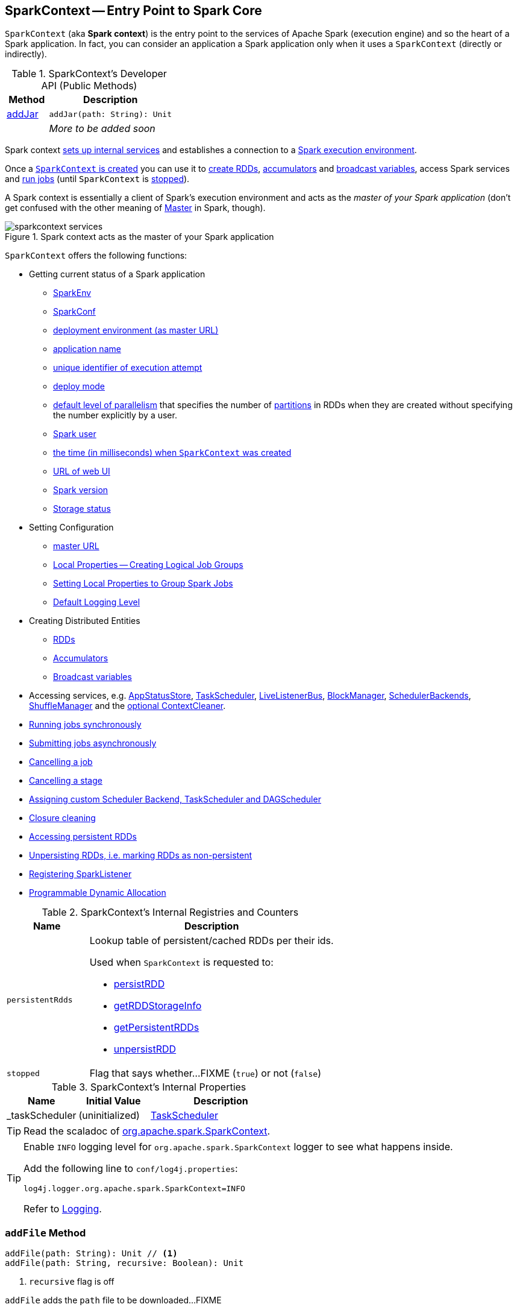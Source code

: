 == [[SparkContext]] SparkContext -- Entry Point to Spark Core

`SparkContext` (aka *Spark context*) is the entry point to the services of Apache Spark (execution engine) and so the heart of a Spark application. In fact, you can consider an application a Spark application only when it uses a `SparkContext` (directly or indirectly).

[[methods]]
.SparkContext's Developer API (Public Methods)
[cols="1,3",options="header",width="100%"]
|===
| Method
| Description

| <<addJar-internals, addJar>>
a| [[addJar]]

[source, scala]
----
addJar(path: String): Unit
----

|
a| _More to be added soon_

|===

Spark context link:spark-SparkContext-creating-instance-internals.adoc[sets up internal services] and establishes a connection to a link:spark-deployment-environments.adoc[Spark execution environment].

Once a <<creating-instance, `SparkContext` is created>> you can use it to <<creating-rdds, create RDDs>>, <<creating-accumulators, accumulators>> and <<broadcast, broadcast variables>>, access Spark services and <<runJob, run jobs>> (until `SparkContext` is <<stop, stopped>>).

A Spark context is essentially a client of Spark's execution environment and acts as the _master of your Spark application_ (don't get confused with the other meaning of link:spark-master.adoc[Master] in Spark, though).

.Spark context acts as the master of your Spark application
image::diagrams/sparkcontext-services.png[align="center"]

`SparkContext` offers the following functions:

* Getting current status of a Spark application
** <<env, SparkEnv>>
** <<getConf, SparkConf>>
** <<master, deployment environment (as master URL)>>
** <<appName, application name>>
** <<applicationAttemptId, unique identifier of execution attempt>>
** <<deployMode, deploy mode>>
** <<defaultParallelism, default level of parallelism>> that specifies the number of link:spark-rdd-partitions.adoc[partitions] in RDDs when they are created without specifying the number explicitly by a user.
** <<sparkUser, Spark user>>
** <<startTime, the time (in milliseconds) when `SparkContext` was created>>
** <<uiWebUrl, URL of web UI>>
** <<version, Spark version>>
** <<getExecutorStorageStatus, Storage status>>

* Setting Configuration
** <<master-url, master URL>>
** link:spark-sparkcontext-local-properties.adoc[Local Properties -- Creating Logical Job Groups]
** <<setJobGroup, Setting Local Properties to Group Spark Jobs>>
** <<setting-default-log-level, Default Logging Level>>

* Creating Distributed Entities
** <<creating-rdds, RDDs>>
** <<creating-accumulators, Accumulators>>
** <<broadcast, Broadcast variables>>

* Accessing services, e.g. <<statusStore, AppStatusStore>>, <<taskScheduler, TaskScheduler>>, link:spark-scheduler-LiveListenerBus.adoc[LiveListenerBus], link:spark-BlockManager.adoc[BlockManager], link:spark-SchedulerBackend.adoc[SchedulerBackends], link:spark-ShuffleManager.adoc[ShuffleManager] and the <<cleaner, optional ContextCleaner>>.

* <<runJob, Running jobs synchronously>>
* <<submitJob, Submitting jobs asynchronously>>
* <<cancelJob, Cancelling a job>>
* <<cancelStage, Cancelling a stage>>
* <<custom-schedulers, Assigning custom Scheduler Backend, TaskScheduler and DAGScheduler>>
* <<closure-cleaning, Closure cleaning>>
* <<getPersistentRDDs, Accessing persistent RDDs>>
* <<unpersist, Unpersisting RDDs, i.e. marking RDDs as non-persistent>>
* <<addSparkListener, Registering SparkListener>>
* <<dynamic-allocation, Programmable Dynamic Allocation>>

[[internal-registries]]
.SparkContext's Internal Registries and Counters
[cols="1m,3",options="header",width="100%"]
|===
| Name
| Description

| persistentRdds
a| [[persistentRdds]] Lookup table of persistent/cached RDDs per their ids.

Used when `SparkContext` is requested to:

* <<persistRDD, persistRDD>>
* <<getRDDStorageInfo, getRDDStorageInfo>>
* <<getPersistentRDDs, getPersistentRDDs>>
* <<unpersistRDD, unpersistRDD>>

| stopped
a| [[stopped]] Flag that says whether...FIXME (`true`) or not (`false`)

|===

[[internal-properties]]
.SparkContext's Internal Properties
[cols="1,1,2",options="header",width="100%"]
|===
| Name
| Initial Value
| Description

| [[_taskScheduler]] _taskScheduler
| (uninitialized)
| link:spark-scheduler-TaskScheduler.adoc[TaskScheduler]
|===

TIP: Read the scaladoc of  http://spark.apache.org/docs/latest/api/scala/index.html#org.apache.spark.SparkContext[org.apache.spark.SparkContext].

[TIP]
====
Enable `INFO` logging level for `org.apache.spark.SparkContext` logger to see what happens inside.

Add the following line to `conf/log4j.properties`:

```
log4j.logger.org.apache.spark.SparkContext=INFO
```

Refer to link:spark-logging.adoc[Logging].
====

=== [[addFile]] `addFile` Method

[source, scala]
----
addFile(path: String): Unit // <1>
addFile(path: String, recursive: Boolean): Unit
----
<1> `recursive` flag is off

`addFile` adds the `path` file to be downloaded...FIXME

[NOTE]
====
`addFile` is used when:

* `SparkContext` is link:spark-SparkContext-creating-instance-internals.adoc#files[initialized] (and `files` were defined)

* Spark SQL's `AddFileCommand` is executed

* Spark SQL's `SessionResourceLoader` is requested to load a file resource
====

=== [[unpersistRDD]] Removing RDD Blocks from BlockManagerMaster -- `unpersistRDD` Internal Method

[source, scala]
----
unpersistRDD(rddId: Int, blocking: Boolean = true): Unit
----

`unpersistRDD` requests `BlockManagerMaster` to link:spark-BlockManagerMaster.adoc#removeRdd[remove the blocks for the RDD] (given `rddId`).

NOTE: `unpersistRDD` uses `SparkEnv` link:spark-SparkEnv.adoc#blockManager[to access the current `BlockManager`] that is in turn used to link:spark-BlockManager.adoc#master[access the current `BlockManagerMaster`].

`unpersistRDD` removes `rddId` from <<persistentRdds, persistentRdds>> registry.

In the end, `unpersistRDD` posts a link:spark-scheduler-SparkListener.adoc#SparkListenerUnpersistRDD[SparkListenerUnpersistRDD] (with `rddId`) to <<listenerBus, LiveListenerBus Event Bus>>.

[NOTE]
====
`unpersistRDD` is used when:

* `ContextCleaner` does link:spark-service-contextcleaner.adoc#doCleanupRDD[doCleanupRDD]
* `SparkContext` <<unpersist, unpersists an RDD>> (i.e. marks an RDD as non-persistent)
====

=== [[applicationId]] Unique Identifier of Spark Application -- `applicationId` Method

CAUTION: FIXME

=== [[postApplicationStart]] `postApplicationStart` Internal Method

[source, scala]
----
postApplicationStart(): Unit
----

`postApplicationStart`...FIXME

NOTE: `postApplicationStart` is used exclusively while `SparkContext` is being <<spark-SparkContext-creating-instance-internals.adoc#postApplicationStart, created>>

=== [[postApplicationEnd]] `postApplicationEnd` Method

CAUTION: FIXME

=== [[clearActiveContext]] `clearActiveContext` Method

CAUTION: FIXME

=== [[getPersistentRDDs]] Accessing persistent RDDs -- `getPersistentRDDs` Method

[source, scala]
----
getPersistentRDDs: Map[Int, RDD[_]]
----

`getPersistentRDDs` returns the collection of RDDs that have marked themselves as persistent via link:spark-rdd-caching.adoc#cache[cache].

Internally, `getPersistentRDDs` returns <<persistentRdds, persistentRdds>> internal registry.

=== [[cancelJob]] Cancelling Job -- `cancelJob` Method

[source, scala]
----
cancelJob(jobId: Int)
----

`cancelJob` requests `DAGScheduler` link:spark-scheduler-DAGScheduler.adoc#cancelJob[to cancel a Spark job].

=== [[cancelStage]] Cancelling Stage -- `cancelStage` Methods

[source, scala]
----
cancelStage(stageId: Int): Unit
cancelStage(stageId: Int, reason: String): Unit
----

`cancelStage` simply requests `DAGScheduler` link:spark-scheduler-DAGScheduler.adoc#cancelJob[to cancel a Spark stage] (with an optional `reason`).

NOTE: `cancelStage` is used when `StagesTab` link:spark-webui-StagesTab.adoc#handleKillRequest[handles a kill request] (from a user in web UI).

=== [[dynamic-allocation]] Programmable Dynamic Allocation

`SparkContext` offers the following methods as the developer API for link:spark-dynamic-allocation.adoc[dynamic allocation of executors]:

* <<requestExecutors, requestExecutors>>
* <<killExecutors, killExecutors>>
* <<requestTotalExecutors, requestTotalExecutors>>
* (private!) <<getExecutorIds, getExecutorIds>>

==== [[requestExecutors]] Requesting New Executors -- `requestExecutors` Method

[source, scala]
----
requestExecutors(numAdditionalExecutors: Int): Boolean
----

`requestExecutors` requests `numAdditionalExecutors` executors from link:spark-CoarseGrainedSchedulerBackend.adoc[CoarseGrainedSchedulerBackend].

==== [[killExecutors]] Requesting to Kill Executors -- `killExecutors` Method

[source, scala]
----
killExecutors(executorIds: Seq[String]): Boolean
----

CAUTION: FIXME

==== [[requestTotalExecutors]] Requesting Total Executors -- `requestTotalExecutors` Method

[source, scala]
----
requestTotalExecutors(
  numExecutors: Int,
  localityAwareTasks: Int,
  hostToLocalTaskCount: Map[String, Int]): Boolean
----

`requestTotalExecutors` is a `private[spark]` method that link:spark-CoarseGrainedSchedulerBackend.adoc#requestTotalExecutors[requests the exact number of executors from a coarse-grained scheduler backend].

NOTE: It works for link:spark-CoarseGrainedSchedulerBackend.adoc[coarse-grained scheduler backends] only.

When called for other scheduler backends you should see the following WARN message in the logs:

```
WARN Requesting executors is only supported in coarse-grained mode
```

==== [[getExecutorIds]] Getting Executor Ids -- `getExecutorIds` Method

`getExecutorIds` is a `private[spark]` method that is part of link:spark-service-ExecutorAllocationClient.adoc[ExecutorAllocationClient contract]. It simply link:spark-CoarseGrainedSchedulerBackend.adoc#getExecutorIds[passes the call on to the current coarse-grained scheduler backend, i.e. calls `getExecutorIds`].

NOTE: It works for link:spark-CoarseGrainedSchedulerBackend.adoc[coarse-grained scheduler backends] only.

When called for other scheduler backends you should see the following WARN message in the logs:

```
WARN Requesting executors is only supported in coarse-grained mode
```

CAUTION: FIXME Why does SparkContext implement the method for coarse-grained scheduler backends? Why doesn't SparkContext throw an exception when the method is called? Nobody seems to be using it (!)

=== [[creating-instance]] Creating `SparkContext` Instance

You can create a `SparkContext` instance with or without creating a link:spark-SparkConf.adoc[SparkConf] object first.

NOTE: You may want to read link:spark-SparkContext-creating-instance-internals.adoc[Inside Creating SparkContext] to learn what happens behind the scenes when `SparkContext` is created.

==== [[getOrCreate]] Getting Existing or Creating New SparkContext -- `getOrCreate` Methods

[source, scala]
----
getOrCreate(): SparkContext
getOrCreate(conf: SparkConf): SparkContext
----

`getOrCreate` methods allow you to get the existing `SparkContext` or create a new one.

[source, scala]
----
import org.apache.spark.SparkContext
val sc = SparkContext.getOrCreate()

// Using an explicit SparkConf object
import org.apache.spark.SparkConf
val conf = new SparkConf()
  .setMaster("local[*]")
  .setAppName("SparkMe App")
val sc = SparkContext.getOrCreate(conf)
----

The no-param `getOrCreate` method requires that the two mandatory Spark settings - <<master, master>> and <<appName, application name>> - are specified using link:spark-submit.adoc[spark-submit].

==== [[constructors]] Constructors

[source, scala]
----
SparkContext()
SparkContext(conf: SparkConf)
SparkContext(master: String, appName: String, conf: SparkConf)
SparkContext(
  master: String,
  appName: String,
  sparkHome: String = null,
  jars: Seq[String] = Nil,
  environment: Map[String, String] = Map())
----

You can create a `SparkContext` instance using the four constructors.

[source, scala]
----
import org.apache.spark.SparkConf
val conf = new SparkConf()
  .setMaster("local[*]")
  .setAppName("SparkMe App")

import org.apache.spark.SparkContext
val sc = new SparkContext(conf)
----

When a Spark context starts up you should see the following INFO in the logs (amongst the other messages that come from the Spark services):

```
INFO SparkContext: Running Spark version 2.0.0-SNAPSHOT
```

NOTE: Only one SparkContext may be running in a single JVM (check out https://issues.apache.org/jira/browse/SPARK-2243[SPARK-2243 Support multiple SparkContexts in the same JVM]). Sharing access to a SparkContext in the JVM is the solution to share data within Spark (without relying on other means of data sharing using external data stores).

=== [[env]] Accessing Current SparkEnv -- `env` Method

CAUTION: FIXME

=== [[getConf]] Getting Current SparkConf -- `getConf` Method

[source, scala]
----
getConf: SparkConf
----

`getConf` returns the current link:spark-SparkConf.adoc[SparkConf].

NOTE: Changing the `SparkConf` object does not change the current configuration (as the method returns a copy).

=== [[master]][[master-url]] Deployment Environment -- `master` Method

[source, scala]
----
master: String
----

`master` method returns the current value of link:spark-configuration-properties.adoc#spark.master[spark.master] which is the link:spark-deployment-environments.adoc[deployment environment] in use.

=== [[appName]] Application Name -- `appName` Method

[source, scala]
----
appName: String
----

`appName` gives the value of the mandatory link:spark-SparkConf.adoc#spark.app.name[spark.app.name] setting.

NOTE: `appName` is used when link:spark-standalone.adoc#SparkDeploySchedulerBackend[`SparkDeploySchedulerBackend` starts], link:spark-webui-SparkUI.adoc#createLiveUI[`SparkUI` creates a web UI], when `postApplicationStart` is executed, and for Mesos and checkpointing in Spark Streaming.

=== [[applicationAttemptId]] Unique Identifier of Execution Attempt -- `applicationAttemptId` Method

[source, scala]
----
applicationAttemptId: Option[String]
----

`applicationAttemptId` gives the  unique identifier of the execution attempt of a Spark application.

[NOTE]
====
`applicationAttemptId` is used when:

* link:spark-scheduler-ShuffleMapTask.adoc#creating-instance[ShuffleMapTask] and link:spark-scheduler-ResultTask.adoc#creating-instance[ResultTask] are created

* `SparkContext` <<postApplicationStart, announces that a Spark application has started>>
====

=== [[getExecutorStorageStatus]] Storage Status (of All BlockManagers) -- `getExecutorStorageStatus` Method

[source, scala]
----
getExecutorStorageStatus: Array[StorageStatus]
----

`getExecutorStorageStatus` link:spark-BlockManagerMaster.adoc#getStorageStatus[requests `BlockManagerMaster` for storage status] (of all link:spark-BlockManager.adoc[BlockManagers]).

NOTE: `getExecutorStorageStatus` is a developer API.

[NOTE]
====
`getExecutorStorageStatus` is used when:

* `SparkContext` <<getRDDStorageInfo, is requested for storage status of cached RDDs>>

* `SparkStatusTracker` link:spark-sparkcontext-SparkStatusTracker.adoc#getExecutorInfos[is requested for information about all known executors]
====

=== [[deployMode]] Deploy Mode -- `deployMode` Method

[source,scala]
----
deployMode: String
----

`deployMode` returns the current value of link:spark-deploy-mode.adoc[spark.submit.deployMode] setting or `client` if not set.

=== [[getSchedulingMode]] Scheduling Mode -- `getSchedulingMode` Method

[source, scala]
----
getSchedulingMode: SchedulingMode.SchedulingMode
----

`getSchedulingMode` returns the current link:spark-scheduler-SchedulingMode.adoc[Scheduling Mode].

=== [[getPoolForName]] Schedulable (Pool) by Name -- `getPoolForName` Method

[source, scala]
----
getPoolForName(pool: String): Option[Schedulable]
----

`getPoolForName` returns a link:spark-scheduler-Schedulable.adoc[Schedulable] by the `pool` name, if one exists.

NOTE: `getPoolForName` is part of the Developer's API and may change in the future.

Internally, it requests the link:spark-scheduler-TaskScheduler.adoc#rootPool[TaskScheduler for the root pool] and link:spark-scheduler-Pool.adoc#schedulableNameToSchedulable[looks up the `Schedulable` by the `pool` name].

It is exclusively used to link:spark-webui-PoolPage.adoc[show pool details in web UI (for a stage)].

=== [[getAllPools]] All Schedulable Pools -- `getAllPools` Method

[source, scala]
----
getAllPools: Seq[Schedulable]
----

`getAllPools` collects the link:spark-scheduler-Pool.adoc[Pools] in link:spark-scheduler-TaskScheduler.adoc#contract[TaskScheduler.rootPool].

NOTE: `TaskScheduler.rootPool` is part of the link:spark-scheduler-TaskScheduler.adoc#contract[TaskScheduler Contract].

NOTE: `getAllPools` is part of the Developer's API.

CAUTION: FIXME Where is the method used?

NOTE: `getAllPools` is used to calculate pool names for link:spark-webui-AllStagesPage.adoc#pool-names[Stages tab in web UI] with FAIR scheduling mode used.

=== [[defaultParallelism]] Default Level of Parallelism

[source, scala]
----
defaultParallelism: Int
----

`defaultParallelism` requests <<taskScheduler, TaskScheduler>> for the link:spark-scheduler-TaskScheduler.adoc#defaultParallelism[default level of parallelism].

NOTE: *Default level of parallelism* specifies the number of link:spark-rdd-partitions.adoc[partitions] in RDDs when created without specifying them explicitly by a user.

[NOTE]
====
`defaultParallelism` is used in <<parallelize, SparkContext.parallelize>>, `SparkContext.range` and <<makeRDD, SparkContext.makeRDD>> (as well as Spark Streaming's `DStream.countByValue` and `DStream.countByValueAndWindow` et al.).

`defaultParallelism` is also used to instantiate link:spark-rdd-HashPartitioner.adoc[HashPartitioner] and for the minimum number of partitions in link:spark-rdd-HadoopRDD.adoc[HadoopRDDs].
====

=== [[taskScheduler]] Current Spark Scheduler (aka TaskScheduler) -- `taskScheduler` Property

[source, scala]
----
taskScheduler: TaskScheduler
taskScheduler_=(ts: TaskScheduler): Unit
----

`taskScheduler` manages (i.e. reads or writes) <<_taskScheduler, _taskScheduler>> internal property.

=== [[version]] Getting Spark Version -- `version` Property

[source, scala]
----
version: String
----

`version` returns the Spark version this `SparkContext` uses.

=== [[makeRDD]] `makeRDD` Method

CAUTION: FIXME

=== [[submitJob]] Submitting Jobs Asynchronously -- `submitJob` Method

[source, scala]
----
submitJob[T, U, R](
  rdd: RDD[T],
  processPartition: Iterator[T] => U,
  partitions: Seq[Int],
  resultHandler: (Int, U) => Unit,
  resultFunc: => R): SimpleFutureAction[R]
----

`submitJob` submits a job in an asynchronous, non-blocking way to link:spark-scheduler-DAGScheduler.adoc#submitJob[DAGScheduler].

It cleans the `processPartition` input function argument and returns an instance of link:spark-rdd-actions.adoc#FutureAction[SimpleFutureAction] that holds the link:spark-scheduler-JobWaiter.adoc[JobWaiter] instance.

CAUTION: FIXME What are `resultFunc`?

It is used in:

* link:spark-rdd-actions.adoc#AsyncRDDActions[AsyncRDDActions] methods
* link:spark-streaming/spark-streaming.adoc[Spark Streaming] for link:spark-streaming/spark-streaming-receivertracker.adoc#ReceiverTrackerEndpoint-startReceiver[ReceiverTrackerEndpoint.startReceiver]

=== [[spark-configuration]] Spark Configuration

CAUTION: FIXME

=== [[sparkcontext-and-rdd]] SparkContext and RDDs

You use a Spark context to create RDDs (see <<creating-rdds, Creating RDD>>).

When an RDD is created, it belongs to and is completely owned by the Spark context it originated from. RDDs can't by design be shared between SparkContexts.

.A Spark context creates a living space for RDDs.
image::diagrams/sparkcontext-rdds.png[align="center"]

=== [[creating-rdds]][[parallelize]] Creating RDD -- `parallelize` Method

`SparkContext` allows you to create many different RDDs from input sources like:

* Scala's collections, i.e. `sc.parallelize(0 to 100)`
* local or remote filesystems, i.e. `sc.textFile("README.md")`
* Any Hadoop `InputSource` using `sc.newAPIHadoopFile`

Read link:spark-rdd.adoc#creating-rdds[Creating RDDs] in link:spark-rdd.adoc[RDD - Resilient Distributed Dataset].

=== [[unpersist]] Unpersisting RDD (Marking RDD as Non-Persistent) -- `unpersist` Method

CAUTION: FIXME

`unpersist` removes an RDD from the master's link:spark-BlockManager.adoc[Block Manager] (calls `removeRdd(rddId: Int, blocking: Boolean)`) and the internal <<persistentRdds, persistentRdds>> mapping.

It finally posts link:spark-scheduler-SparkListener.adoc#SparkListenerUnpersistRDD[SparkListenerUnpersistRDD] message to `listenerBus`.

=== [[setCheckpointDir]] Setting Checkpoint Directory -- `setCheckpointDir` Method

[source, scala]
----
setCheckpointDir(directory: String)
----

`setCheckpointDir` method is used to set up the checkpoint directory...FIXME

CAUTION: FIXME

=== [[register]] Registering Accumulator -- `register` Methods

[source, scala]
----
register(acc: AccumulatorV2[_, _]): Unit
register(acc: AccumulatorV2[_, _], name: String): Unit
----

`register` registers the `acc` link:spark-accumulators.adoc[accumulator]. You can optionally give an accumulator a `name`.

TIP: You can create built-in accumulators for longs, doubles, and collection types using <<creating-accumulators, specialized methods>>.

Internally, `register` link:spark-accumulators.adoc#register[registers `acc` accumulator] (with the current `SparkContext`).

=== [[creating-accumulators]][[longAccumulator]][[doubleAccumulator]][[collectionAccumulator]] Creating Built-In Accumulators

[source, scala]
----
longAccumulator: LongAccumulator
longAccumulator(name: String): LongAccumulator
doubleAccumulator: DoubleAccumulator
doubleAccumulator(name: String): DoubleAccumulator
collectionAccumulator[T]: CollectionAccumulator[T]
collectionAccumulator[T](name: String): CollectionAccumulator[T]
----

You can use `longAccumulator`, `doubleAccumulator` or `collectionAccumulator` to create and register link:spark-accumulators.adoc[accumulators] for simple and collection values.

`longAccumulator` returns link:spark-accumulators.adoc#LongAccumulator[LongAccumulator] with the zero value `0`.

`doubleAccumulator` returns link:spark-accumulators.adoc#DoubleAccumulator[DoubleAccumulator] with the zero value `0.0`.

`collectionAccumulator` returns link:spark-accumulators.adoc#CollectionAccumulator[CollectionAccumulator] with the zero value `java.util.List[T]`.

[source, scala]
----
scala> val acc = sc.longAccumulator
acc: org.apache.spark.util.LongAccumulator = LongAccumulator(id: 0, name: None, value: 0)

scala> val counter = sc.longAccumulator("counter")
counter: org.apache.spark.util.LongAccumulator = LongAccumulator(id: 1, name: Some(counter), value: 0)

scala> counter.value
res0: Long = 0

scala> sc.parallelize(0 to 9).foreach(n => counter.add(n))

scala> counter.value
res3: Long = 45
----

The `name` input parameter allows you to give a name to an accumulator and have it displayed in link:spark-webui-StagePage.adoc#accumulators[Spark UI] (under Stages tab for a given stage).

.Accumulators in the Spark UI
image::images/spark-webui-accumulators.png[align="center"]

TIP: You can register custom accumulators using <<register, register>> methods.

=== [[broadcast]] Creating Broadcast Variable -- `broadcast` Method

[source, scala]
----
broadcast[T](value: T): Broadcast[T]
----

`broadcast` method creates a link:spark-broadcast.adoc[broadcast variable]. It is a shared memory with `value` (as broadcast blocks) on the driver and later on all Spark executors.

```
val sc: SparkContext = ???
scala> val hello = sc.broadcast("hello")
hello: org.apache.spark.broadcast.Broadcast[String] = Broadcast(0)
```

Spark transfers the value to Spark executors _once_, and tasks can share it without incurring repetitive network transmissions when the broadcast variable is used multiple times.

.Broadcasting a value to executors
image::images/sparkcontext-broadcast-executors.png[align="center"]

Internally, `broadcast` requests the link:spark-service-broadcastmanager.adoc#newBroadcast[current `BroadcastManager` to create a new broadcast variable].

NOTE: The current `BroadcastManager` is available using link:spark-SparkEnv.adoc#broadcastManager[`SparkEnv.broadcastManager`] attribute and is always link:spark-service-broadcastmanager.adoc[BroadcastManager] (with few internal configuration changes to reflect where it runs, i.e. inside the driver or executors).

You should see the following INFO message in the logs:

```
INFO SparkContext: Created broadcast [id] from [callSite]
```

If `ContextCleaner` is defined, the link:spark-service-contextcleaner.adoc#[new broadcast variable is registered for cleanup].

[NOTE]
====
Spark does not support broadcasting RDDs.

```
scala> sc.broadcast(sc.range(0, 10))
java.lang.IllegalArgumentException: requirement failed: Can not directly broadcast RDDs; instead, call collect() and broadcast the result.
  at scala.Predef$.require(Predef.scala:224)
  at org.apache.spark.SparkContext.broadcast(SparkContext.scala:1392)
  ... 48 elided
```
====

Once created, the broadcast variable (and other blocks) are displayed per executor and the driver in web UI (under link:spark-webui-executors.adoc[Executors tab]).

.Broadcast Variables In web UI's Executors Tab
image::images/spark-broadcast-webui-executors-rdd-blocks.png[align="center"]

=== [[jars]] Distribute JARs to workers

The jar you specify with `SparkContext.addJar` will be copied to all the worker nodes.

The configuration setting `spark.jars` is a comma-separated list of jar paths to be included in all tasks executed from this SparkContext. A path can either be a local file, a file in HDFS (or other Hadoop-supported filesystems), an HTTP, HTTPS or FTP URI, or `local:/path` for a file on every worker node.

```
scala> sc.addJar("build.sbt")
15/11/11 21:54:54 INFO SparkContext: Added JAR build.sbt at http://192.168.1.4:49427/jars/build.sbt with timestamp 1447275294457
```

CAUTION: FIXME Why is HttpFileServer used for addJar?

=== `SparkContext` as Application-Wide Counter

SparkContext keeps track of:

[[nextShuffleId]]
* shuffle ids using `nextShuffleId` internal counter for link:spark-scheduler-ShuffleMapStage.adoc[registering shuffle dependencies] to link:spark-ShuffleManager.adoc[Shuffle Service].

=== [[runJob]] Running Job Synchronously -- `runJob` Methods

link:spark-rdd.adoc#actions[RDD actions] run link:spark-scheduler-ActiveJob.adoc[jobs] using one of `runJob` methods.

[source, scala]
----
runJob[T, U](
  rdd: RDD[T],
  func: (TaskContext, Iterator[T]) => U,
  partitions: Seq[Int],
  resultHandler: (Int, U) => Unit): Unit
runJob[T, U](
  rdd: RDD[T],
  func: (TaskContext, Iterator[T]) => U,
  partitions: Seq[Int]): Array[U]
runJob[T, U](
  rdd: RDD[T],
  func: Iterator[T] => U,
  partitions: Seq[Int]): Array[U]
runJob[T, U](rdd: RDD[T], func: (TaskContext, Iterator[T]) => U): Array[U]
runJob[T, U](rdd: RDD[T], func: Iterator[T] => U): Array[U]
runJob[T, U](
  rdd: RDD[T],
  processPartition: (TaskContext, Iterator[T]) => U,
  resultHandler: (Int, U) => Unit)
runJob[T, U: ClassTag](
  rdd: RDD[T],
  processPartition: Iterator[T] => U,
  resultHandler: (Int, U) => Unit)
----

`runJob` executes a function on one or many partitions of a RDD (in a `SparkContext` space) to produce a collection of values per partition.

NOTE: `runJob` can only work when a `SparkContext` is _not_ <<stop, stopped>>.

Internally, `runJob` first makes sure that the `SparkContext` is not <<stop, stopped>>. If it is, you should see the following `IllegalStateException` exception in the logs:

```
java.lang.IllegalStateException: SparkContext has been shutdown
  at org.apache.spark.SparkContext.runJob(SparkContext.scala:1893)
  at org.apache.spark.SparkContext.runJob(SparkContext.scala:1914)
  at org.apache.spark.SparkContext.runJob(SparkContext.scala:1934)
  ... 48 elided
```

`runJob` then <<getCallSite, calculates the call site>> and <<clean, cleans a `func` closure>>.

You should see the following INFO message in the logs:

```
INFO SparkContext: Starting job: [callSite]
```

With link:spark-rdd-lineage.adoc#spark_logLineage[spark.logLineage] enabled (which is not by default), you should see the following INFO message with link:spark-rdd-lineage.adoc#toDebugString[toDebugString] (executed on `rdd`):

```
INFO SparkContext: RDD's recursive dependencies:
[toDebugString]
```

`runJob` requests  link:spark-scheduler-DAGScheduler.adoc#runJob[`DAGScheduler` to run a job].

TIP: `runJob` just prepares input parameters for link:spark-scheduler-DAGScheduler.adoc#runJob[`DAGScheduler` to run a job].

After `DAGScheduler` is done and the job has finished, `runJob` link:spark-sparkcontext-ConsoleProgressBar.adoc#finishAll[stops `ConsoleProgressBar`] and link:spark-rdd-checkpointing.adoc#doCheckpoint[performs RDD checkpointing of `rdd`].

TIP: For some actions, e.g. `first()` and `lookup()`, there is no need to compute all the partitions of the RDD in a job. And Spark knows it.

[source,scala]
----
// RDD to work with
val lines = sc.parallelize(Seq("hello world", "nice to see you"))

import org.apache.spark.TaskContext
scala> sc.runJob(lines, (t: TaskContext, i: Iterator[String]) => 1) // <1>
res0: Array[Int] = Array(1, 1)  // <2>
----
<1> Run a job using `runJob` on `lines` RDD with a function that returns 1 for every partition (of `lines` RDD).
<2> What can you say about the number of partitions of the `lines` RDD? Is your result `res0` different than mine? Why?

TIP: Read link:spark-TaskContext.adoc[TaskContext].

Running a job is essentially executing a `func` function on all or a subset of partitions in an `rdd` RDD and returning the result as an array (with elements being the results per partition).

.Executing action
image::images/spark-runjob.png[align="center"]

=== [[stop]][[stopping]] Stopping `SparkContext` -- `stop` Method

[source, scala]
----
stop(): Unit
----

`stop` stops the `SparkContext`.

Internally, `stop` enables `stopped` internal flag. If already stopped, you should see the following INFO message in the logs:

```
INFO SparkContext: SparkContext already stopped.
```

`stop` then does the following:

1. Removes `_shutdownHookRef` from `ShutdownHookManager`
2. <<postApplicationEnd, Posts a `SparkListenerApplicationEnd`>> (to <<listenerBus, LiveListenerBus Event Bus>>)
3. link:spark-webui-SparkUI.adoc#stop[Stops web UI]
4. link:spark-metrics-MetricsSystem.adoc#report[Requests `MetricSystem` to report metrics] (from all registered sinks)
5. link:spark-service-contextcleaner.adoc#stop[Stops `ContextCleaner`]
6. link:spark-ExecutorAllocationManager.adoc#stop[Requests `ExecutorAllocationManager` to stop]
7. If `LiveListenerBus` was started, link:spark-scheduler-LiveListenerBus.adoc#stop[requests `LiveListenerBus` to stop]
8. Requests link:spark-SparkListener-EventLoggingListener.adoc#stop[`EventLoggingListener` to stop]
9. Requests link:spark-scheduler-DAGScheduler.adoc#stop[`DAGScheduler` to stop]
10. Requests link:spark-rpc.adoc#stop[RpcEnv to stop `HeartbeatReceiver` endpoint]
11. Requests link:spark-sparkcontext-ConsoleProgressBar.adoc#stop[`ConsoleProgressBar` to stop]
12. Clears the reference to `TaskScheduler`, i.e. `_taskScheduler` is `null`
13. Requests link:spark-SparkEnv.adoc#stop[`SparkEnv` to stop] and clears `SparkEnv`
14. Clears link:yarn/spark-yarn-client.adoc#SPARK_YARN_MODE[`SPARK_YARN_MODE` flag]
15. <<clearActiveContext, Clears an active `SparkContext`>>

Ultimately, you should see the following INFO message in the logs:

```
INFO SparkContext: Successfully stopped SparkContext
```

=== [[addSparkListener]] Registering SparkListener -- `addSparkListener` Method

[source, scala]
----
addSparkListener(listener: SparkListenerInterface): Unit
----

You can register a custom link:spark-scheduler-SparkListener.adoc#SparkListenerInterface[SparkListenerInterface] using `addSparkListener` method

NOTE: You can also register custom listeners using link:spark-scheduler-LiveListenerBus.adoc#spark_extraListeners[spark.extraListeners] setting.

=== [[custom-schedulers]] Custom SchedulerBackend, TaskScheduler and DAGScheduler

By default, SparkContext uses (`private[spark]` class) `org.apache.spark.scheduler.DAGScheduler`, but you can develop your own custom DAGScheduler implementation, and use (`private[spark]`) `SparkContext.dagScheduler_=(ds: DAGScheduler)` method to assign yours.

It is also applicable to `SchedulerBackend` and `TaskScheduler` using `schedulerBackend_=(sb: SchedulerBackend)` and `taskScheduler_=(ts: TaskScheduler)` methods, respectively.

CAUTION: FIXME Make it an advanced exercise.

=== [[events]] Events

When a Spark context starts, it triggers link:spark-scheduler-SparkListener.adoc#SparkListenerEnvironmentUpdate[SparkListenerEnvironmentUpdate] and link:spark-scheduler-SparkListener.adoc#SparkListenerApplicationStart[SparkListenerApplicationStart] messages.

Refer to the section <<creating-instance, SparkContext's initialization>>.

=== [[setLogLevel]][[setting-default-log-level]] Setting Default Logging Level -- `setLogLevel` Method

[source, scala]
----
setLogLevel(logLevel: String)
----

`setLogLevel` allows you to set the root logging level in a Spark application, e.g. link:spark-shell.adoc[Spark shell].

Internally, `setLogLevel` calls link:++http://logging.apache.org/log4j/2.x/log4j-api/apidocs/org/apache/logging/log4j/Level.html#toLevel(java.lang.String)++[org.apache.log4j.Level.toLevel(logLevel)] that it then uses to set using link:++http://logging.apache.org/log4j/2.x/log4j-api/apidocs/org/apache/logging/log4j/LogManager.html#getRootLogger()++[org.apache.log4j.LogManager.getRootLogger().setLevel(level)].

[TIP]
====
You can directly set the logging level using link:++http://logging.apache.org/log4j/2.x/log4j-api/apidocs/org/apache/logging/log4j/LogManager.html#getLogger()++[org.apache.log4j.LogManager.getLogger()].

[source, scala]
----
LogManager.getLogger("org").setLevel(Level.OFF)
----

====

=== [[clean]][[closure-cleaning]] Closure Cleaning -- `clean` Method

[source, scala]
----
clean(f: F, checkSerializable: Boolean = true): F
----

Every time an action is called, Spark cleans up the closure, i.e. the body of the action, before it is serialized and sent over the wire to executors.

SparkContext comes with `clean(f: F, checkSerializable: Boolean = true)` method that does this. It in turn calls `ClosureCleaner.clean` method.

Not only does `ClosureCleaner.clean` method clean the closure, but also does it transitively, i.e. referenced closures are cleaned transitively.

A closure is considered serializable as long as it does not explicitly reference unserializable objects. It does so by traversing the hierarchy of enclosing closures and null out any references that are not actually used by the starting closure.

[TIP]
====
Enable `DEBUG` logging level for `org.apache.spark.util.ClosureCleaner` logger to see what happens inside the class.

Add the following line to `conf/log4j.properties`:

```
log4j.logger.org.apache.spark.util.ClosureCleaner=DEBUG
```

Refer to link:spark-logging.adoc[Logging].
====

With `DEBUG` logging level you should see the following messages in the logs:

```
+++ Cleaning closure [func] ([func.getClass.getName]) +++
 + declared fields: [declaredFields.size]
     [field]
 ...
+++ closure [func] ([func.getClass.getName]) is now cleaned +++
```

Serialization is verified using a new instance of `Serializer` (as link:spark-SparkEnv.adoc#closureSerializer[closure Serializer]). Refer to link:spark-serialization.adoc[Serialization].

CAUTION: FIXME an example, please.

=== [[hadoopConfiguration]] Hadoop Configuration

While a <<creating-instance, `SparkContext` is being created>>, so is a Hadoop configuration (as an instance of https://hadoop.apache.org/docs/current/api/org/apache/hadoop/conf/Configuration.html[org.apache.hadoop.conf.Configuration] that is available as `_hadoopConfiguration`).

NOTE: link:spark-SparkHadoopUtil.adoc#newConfiguration[SparkHadoopUtil.get.newConfiguration] is used.

If a SparkConf is provided it is used to build the configuration as described. Otherwise, the default `Configuration` object is returned.

If `AWS_ACCESS_KEY_ID` and `AWS_SECRET_ACCESS_KEY` are both available, the following settings are set for the Hadoop configuration:

* `fs.s3.awsAccessKeyId`, `fs.s3n.awsAccessKeyId`, `fs.s3a.access.key` are set to the value of `AWS_ACCESS_KEY_ID`
* `fs.s3.awsSecretAccessKey`, `fs.s3n.awsSecretAccessKey`, and `fs.s3a.secret.key` are set to the value of `AWS_SECRET_ACCESS_KEY`

Every `spark.hadoop.` setting becomes a setting of the configuration with the prefix `spark.hadoop.` removed for the key.

The value of `spark.buffer.size` (default: `65536`) is used as the value of `io.file.buffer.size`.

=== [[listenerBus]] `listenerBus` -- `LiveListenerBus` Event Bus

`listenerBus` is a link:spark-scheduler-LiveListenerBus.adoc[LiveListenerBus] object that acts as a mechanism to announce events to other services on the link:spark-driver.adoc[driver].

NOTE: It is created and started when link:spark-SparkContext-creating-instance-internals.adoc[SparkContext starts] and, since it is a single-JVM event bus, is exclusively used on the driver.

NOTE: `listenerBus` is a `private[spark]` value in `SparkContext`.

=== [[startTime]] Time when `SparkContext` was Created -- `startTime` Property

[source, scala]
----
startTime: Long
----

`startTime` is the time in milliseconds when <<creating-instance, SparkContext was created>>.

[source, scala]
----
scala> sc.startTime
res0: Long = 1464425605653
----

=== [[sparkUser]] Spark User -- `sparkUser` Property

[source, scala]
----
sparkUser: String
----

`sparkUser` is the user who started the `SparkContext` instance.

NOTE: It is computed when link:spark-SparkContext-creating-instance-internals.adoc#sparkUser[SparkContext is created] using link:spark-SparkContext-creating-instance-internals.adoc#[Utils.getCurrentUserName].

=== [[submitMapStage]] Submitting `ShuffleDependency` for Execution -- `submitMapStage` Internal Method

[source, scala]
----
submitMapStage[K, V, C](
  dependency: ShuffleDependency[K, V, C]): SimpleFutureAction[MapOutputStatistics]
----

`submitMapStage` link:spark-scheduler-DAGScheduler.adoc#submitMapStage[submits the input `ShuffleDependency` to `DAGScheduler` for execution] and returns a `SimpleFutureAction`.

Internally, `submitMapStage` <<getCallSite, calculates the call site>> first and submits it with `localProperties`.

NOTE: Interestingly, `submitMapStage` is used exclusively when Spark SQL's link:spark-sql-SparkPlan-ShuffleExchange.adoc[ShuffleExchange] physical operator is executed.

NOTE: `submitMapStage` _seems_ related to link:spark-scheduler-DAGScheduler.adoc#adaptive-query-planning[Adaptive Query Planning / Adaptive Scheduling].

=== [[getCallSite]] Calculating Call Site -- `getCallSite` Method

CAUTION: FIXME

=== [[cancelJobGroup]] Cancelling Job Group -- `cancelJobGroup` Method

[source, scala]
----
cancelJobGroup(groupId: String)
----

`cancelJobGroup` requests `DAGScheduler` link:spark-scheduler-DAGScheduler.adoc#cancelJobGroup[to cancel a group of active Spark jobs].

NOTE: `cancelJobGroup` is used exclusively when `SparkExecuteStatementOperation` does `cancel`.

=== [[cancelAllJobs]] Cancelling All Running and Scheduled Jobs -- `cancelAllJobs` Method

CAUTION: FIXME

NOTE: `cancelAllJobs` is used when link:spark-shell.adoc[spark-shell] is terminated (e.g. using Ctrl+C, so it can in turn terminate all active Spark jobs) or `SparkSQLCLIDriver` is terminated.

=== [[setJobGroup]] Setting Local Properties to Group Spark Jobs -- `setJobGroup` Method

[source, scala]
----
setJobGroup(
  groupId: String,
  description: String,
  interruptOnCancel: Boolean = false): Unit
----

`setJobGroup` link:spark-sparkcontext-local-properties.adoc#setLocalProperty[sets local properties]:

* `spark.jobGroup.id` as `groupId`
* `spark.job.description` as `description`
* `spark.job.interruptOnCancel` as `interruptOnCancel`

[NOTE]
====
`setJobGroup` is used when:

* Spark Thrift Server's `SparkExecuteStatementOperation` runs a query
* Structured Streaming's `StreamExecution` runs batches
====

=== [[cleaner]] `cleaner` Method

[source, scala]
----
cleaner: Option[ContextCleaner]
----

`cleaner` is a `private[spark]` method to get the optional application-wide link:spark-service-contextcleaner.adoc[ContextCleaner].

NOTE: link:spark-service-contextcleaner.adoc#creating-instance[`ContextCleaner` is created] when link:spark-SparkContext-creating-instance-internals.adoc#_cleaner[`SparkContext` is created with `spark.cleaner.referenceTracking` Spark property enabled] (which it is by default).

=== [[getPreferredLocs]] Finding Preferred Locations (Placement Preferences) for RDD Partition -- `getPreferredLocs` Method

[source, scala]
----
getPreferredLocs(rdd: RDD[_], partition: Int): Seq[TaskLocation]
----

`getPreferredLocs` simply link:spark-scheduler-DAGScheduler.adoc#getPreferredLocs[requests `DAGScheduler` for the preferred locations for `partition`].

NOTE: Preferred locations of a partition of a RDD are also called *placement preferences* or *locality preferences*.

NOTE: `getPreferredLocs` is used in `CoalescedRDDPartition`, `DefaultPartitionCoalescer` and `PartitionerAwareUnionRDD`.

=== [[persistRDD]] Registering RDD in persistentRdds Internal Registry -- `persistRDD` Internal Method

[source, scala]
----
persistRDD(rdd: RDD[_]): Unit
----

`persistRDD` registers `rdd` in <<persistentRdds, persistentRdds>> internal registry.

NOTE: `persistRDD` is used exclusively when `RDD` is link:spark-rdd.adoc#persist-internal[persisted or locally checkpointed].

=== [[getRDDStorageInfo]] Getting Storage Status of Cached RDDs (as RDDInfos) -- `getRDDStorageInfo` Methods

[source, scala]
----
getRDDStorageInfo: Array[RDDInfo] // <1>
getRDDStorageInfo(filter: RDD[_] => Boolean): Array[RDDInfo]  // <2>
----
<1> Part of Spark's Developer API that uses <2> filtering no RDDs

`getRDDStorageInfo` takes all the RDDs (from <<persistentRdds, persistentRdds>> registry) that match `filter` and creates a collection of link:spark-core-RDDInfo.adoc[RDDInfo] instances.

`getRDDStorageInfo` then link:spark-webui-StorageListener.adoc#StorageUtils.updateRddInfo[updates the RDDInfos] with the <<getExecutorStorageStatus, current status of all BlockManagers>> (in a Spark application).

In the end, `getRDDStorageInfo` gives only the RDD that are cached (i.e. the sum of memory and disk sizes as well as the number of partitions cached are greater than `0`).

NOTE: `getRDDStorageInfo` is used when `RDD` link:spark-rdd-lineage.adoc#toDebugString[is requested for RDD lineage graph].

=== [[settings]] Settings

==== [[spark.driver.allowMultipleContexts]] spark.driver.allowMultipleContexts

Quoting the scaladoc of  http://spark.apache.org/docs/latest/api/scala/index.html#org.apache.spark.SparkContext[org.apache.spark.SparkContext]:

> Only one SparkContext may be active per JVM. You must `stop()` the active SparkContext before creating a new one.

You can however control the behaviour using `spark.driver.allowMultipleContexts` flag.

It is disabled, i.e. `false`, by default.

If enabled (i.e. `true`), Spark prints the following WARN message to the logs:

```
WARN Multiple running SparkContexts detected in the same JVM!
```

If disabled (default), it will throw an `SparkException` exception:

```
Only one SparkContext may be running in this JVM (see SPARK-2243). To ignore this error, set spark.driver.allowMultipleContexts = true. The currently running SparkContext was created at:
[ctx.creationSite.longForm]
```

When creating an instance of `SparkContext`, Spark marks the current thread as having it being created (very early in the instantiation process).

CAUTION: It's not guaranteed that Spark will work properly with two or more SparkContexts. Consider the feature a work in progress.

=== [[statusStore]] Accessing AppStatusStore -- `statusStore` Method

[source, scala]
----
statusStore: AppStatusStore
----

`statusStore` gives the current link:spark-SparkContext-creating-instance-internals.adoc#_statusStore[AppStatusStore].

[NOTE]
====
`statusStore` is used when:

* `ConsoleProgressBar` is requested to link:spark-sparkcontext-ConsoleProgressBar.adoc#refresh[refresh]

* Spark SQL's `SharedState` is requested for a `SQLAppStatusStore` (as `statusStore`)
====

=== [[uiWebUrl]] Requesting URL of web UI -- `uiWebUrl` Method

[source, scala]
----
uiWebUrl: Option[String]
----

`uiWebUrl` requests the link:spark-SparkContext-creating-instance-internals.adoc#_ui[SparkUI] for link:spark-webui-WebUI.adoc#webUrl[webUrl].

=== [[maxNumConcurrentTasks]] `maxNumConcurrentTasks` Method

[source, scala]
----
maxNumConcurrentTasks(): Int
----

`maxNumConcurrentTasks` simply requests the <<schedulerBackend, SchedulerBackend>> for the <<spark-SchedulerBackend.adoc#maxNumConcurrentTasks, maximum number of tasks that can be launched concurrently>>.

NOTE: `maxNumConcurrentTasks` is used exclusively when `DAGScheduler` is requested to <<spark-scheduler-DAGScheduler.adoc#checkBarrierStageWithNumSlots, checkBarrierStageWithNumSlots>>.

=== [[createTaskScheduler]] Creating SchedulerBackend and TaskScheduler -- `createTaskScheduler` Internal Factory Method

[source, scala]
----
createTaskScheduler(
  sc: SparkContext,
  master: String,
  deployMode: String): (SchedulerBackend, TaskScheduler)
----

`createTaskScheduler` creates the <<spark-SchedulerBackend.adoc#, SchedulerBackend>> and the <<spark-scheduler-TaskScheduler.adoc#, TaskScheduler>> for the given master URL and deployment mode.

.SparkContext creates Task Scheduler and Scheduler Backend
image::diagrams/sparkcontext-createtaskscheduler.png[align="center"]

Internally, `createTaskScheduler` branches off per the given master URL (link:spark-deployment-environments.adoc#master-urls[master URL]) to select the requested implementations.

`createTaskScheduler` understands the following master URLs:

* `local` - local mode with 1 thread only
* `local[n]` or `local[*]` - local mode with `n` threads
* `local[n, m]` or `local[*, m]` -- local mode with `n` threads and `m` number of failures
* `spark://hostname:port` for Spark Standalone
* `local-cluster[n, m, z]` -- local cluster with `n` workers, `m` cores per worker, and `z` memory per worker
* any other URL is passed to <<getClusterManager, `getClusterManager` to load an external cluster manager>>.

CAUTION: FIXME

=== [[environment-variables]] Environment Variables

.Environment Variables
[cols="1,1,2",options="header",width="100%"]
|===
| Environment Variable
| Default Value
| Description

| [[SPARK_EXECUTOR_MEMORY]] `SPARK_EXECUTOR_MEMORY`
| `1024`
| Amount of memory to allocate for a Spark executor in  MB.

See link:spark-Executor.adoc#memory[Executor Memory].

| [[SPARK_USER]] `SPARK_USER`
|
| The user who is running `SparkContext`. Available later as <<sparkUser, sparkUser>>.
|===

=== [[postEnvironmentUpdate]] Posting SparkListenerEnvironmentUpdate Event to LiveListenerBus -- `postEnvironmentUpdate` Internal Method

[source, scala]
----
postEnvironmentUpdate(): Unit
----

`postEnvironmentUpdate`...FIXME

NOTE: `postEnvironmentUpdate` is used when `SparkContext` is <<spark-SparkContext-creating-instance-internals.adoc#postEnvironmentUpdate, created>>, and requested to <<addFile, addFile>> and <<addJar, addJar>>.

=== [[addJar-internals]] `addJar` Method

[source, scala]
----
addJar(path: String): Unit
----

`addJar`...FIXME

NOTE: `addJar` is used when...FIXME
